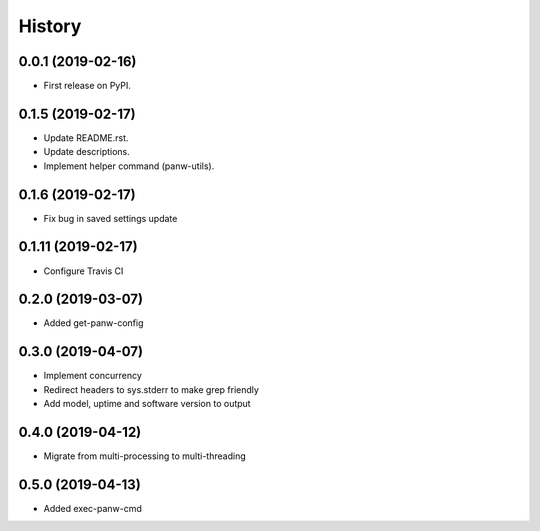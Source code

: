 =======
History
=======

0.0.1 (2019-02-16)
------------------

* First release on PyPI.

0.1.5 (2019-02-17)
-------------------

* Update README.rst.
* Update descriptions.
* Implement helper command (panw-utils).

0.1.6 (2019-02-17)
-------------------

* Fix bug in saved settings update

0.1.11 (2019-02-17)
-------------------

* Configure Travis CI

0.2.0 (2019-03-07)
-------------------

* Added get-panw-config

0.3.0 (2019-04-07)
-------------------

* Implement concurrency
* Redirect headers to sys.stderr to make grep friendly
* Add model, uptime and  software version to output

0.4.0 (2019-04-12)
-------------------

* Migrate from multi-processing to multi-threading

0.5.0 (2019-04-13)
-------------------

* Added exec-panw-cmd
